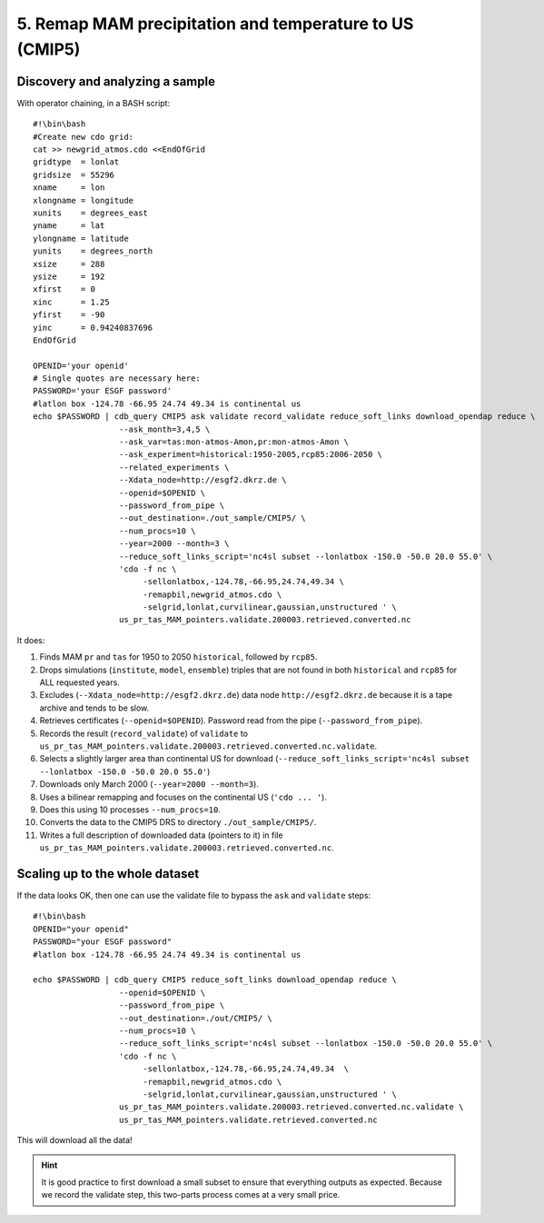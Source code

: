 5. Remap MAM precipitation and temperature to US (CMIP5)
--------------------------------------------------------

Discovery and analyzing a sample
^^^^^^^^^^^^^^^^^^^^^^^^^^^^^^^^

With operator chaining, in a BASH script::

    #!\bin\bash
    #Create new cdo grid:
    cat >> newgrid_atmos.cdo <<EndOfGrid
    gridtype  = lonlat
    gridsize  = 55296
    xname     = lon
    xlongname = longitude
    xunits    = degrees_east
    yname     = lat
    ylongname = latitude
    yunits    = degrees_north
    xsize     = 288
    ysize     = 192
    xfirst    = 0
    xinc      = 1.25
    yfirst    = -90
    yinc      = 0.94240837696
    EndOfGrid

    OPENID='your openid'
    # Single quotes are necessary here:
    PASSWORD='your ESGF password'
    #latlon box -124.78 -66.95 24.74 49.34 is continental us
    echo $PASSWORD | cdb_query CMIP5 ask validate record_validate reduce_soft_links download_opendap reduce \
                      --ask_month=3,4,5 \
                      --ask_var=tas:mon-atmos-Amon,pr:mon-atmos-Amon \
                      --ask_experiment=historical:1950-2005,rcp85:2006-2050 \
                      --related_experiments \
                      --Xdata_node=http://esgf2.dkrz.de \
                      --openid=$OPENID \
                      --password_from_pipe \
                      --out_destination=./out_sample/CMIP5/ \
                      --num_procs=10 \
                      --year=2000 --month=3 \
                      --reduce_soft_links_script='nc4sl subset --lonlatbox -150.0 -50.0 20.0 55.0' \
                      'cdo -f nc \
                           -sellonlatbox,-124.78,-66.95,24.74,49.34 \
                           -remapbil,newgrid_atmos.cdo \
                           -selgrid,lonlat,curvilinear,gaussian,unstructured ' \
                      us_pr_tas_MAM_pointers.validate.200003.retrieved.converted.nc
It does:

#. Finds MAM ``pr`` and ``tas`` for 1950 to 2050 ``historical``, followed by ``rcp85``.
#. Drops simulations (``institute``, ``model``, ``ensemble``) triples that are not found in both ``historical`` and ``rcp85`` for ALL requested years.
#. Excludes (``--Xdata_node=http://esgf2.dkrz.de``) data node ``http://esgf2.dkrz.de`` because it is a tape archive and tends to be slow.
#. Retrieves certificates (``--openid=$OPENID``). Password read from the pipe (``--password_from_pipe``).
#. Records the result (``record_validate``) of ``validate`` to ``us_pr_tas_MAM_pointers.validate.200003.retrieved.converted.nc.validate``.
#. Selects a slightly larger area than continental US for download (``--reduce_soft_links_script='nc4sl subset --lonlatbox -150.0 -50.0 20.0 55.0'``)
#. Downloads only March 2000 (``--year=2000 --month=3``).
#. Uses a bilinear remapping and focuses on the continental US (``'cdo ... '``).
#. Does this using 10 processes ``--num_procs=10``.
#. Converts the data to the CMIP5 DRS to directory ``./out_sample/CMIP5/``.
#. Writes a full description of downloaded data (pointers to it) in file ``us_pr_tas_MAM_pointers.validate.200003.retrieved.converted.nc``.

Scaling up to the whole dataset
^^^^^^^^^^^^^^^^^^^^^^^^^^^^^^^

If the data looks OK, then one can use the validate file to bypass the ``ask`` and ``validate`` steps::

    #!\bin\bash
    OPENID="your openid"
    PASSWORD="your ESGF password"
    #latlon box -124.78 -66.95 24.74 49.34 is continental us

    echo $PASSWORD | cdb_query CMIP5 reduce_soft_links download_opendap reduce \
                      --openid=$OPENID \
                      --password_from_pipe \
                      --out_destination=./out/CMIP5/ \
                      --num_procs=10 \
                      --reduce_soft_links_script='nc4sl subset --lonlatbox -150.0 -50.0 20.0 55.0' \
                      'cdo -f nc \
                           -sellonlatbox,-124.78,-66.95,24.74,49.34  \
                           -remapbil,newgrid_atmos.cdo \
                           -selgrid,lonlat,curvilinear,gaussian,unstructured ' \
                      us_pr_tas_MAM_pointers.validate.200003.retrieved.converted.nc.validate \
                      us_pr_tas_MAM_pointers.validate.retrieved.converted.nc

This will download all the data!

.. hint:: It is good practice to first download a small subset to ensure that everything outputs as expected.
          Because we record the validate step, this two-parts process comes at a very small price.
